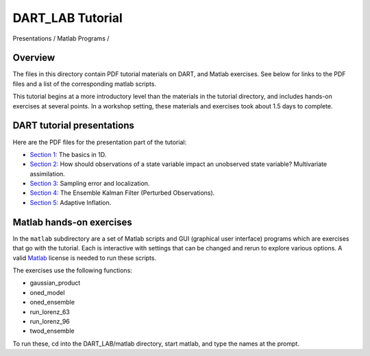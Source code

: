 DART_LAB Tutorial
=================

Presentations / Matlab Programs /

Overview
--------

The files in this directory contain PDF tutorial materials on DART, and Matlab exercises. See below for links to the PDF
files and a list of the corresponding matlab scripts.

This tutorial begins at a more introductory level than the materials in the tutorial directory, and includes hands-on
exercises at several points. In a workshop setting, these materials and exercises took about 1.5 days to complete.

DART tutorial presentations
---------------------------

Here are the PDF files for the presentation part of the tutorial:

-  `Section 1: <presentation/DART_LAB_Section01.pdf>`__ The basics in 1D.
-  `Section 2: <presentation/DART_LAB_Section02.pdf>`__ How should observations of a state variable impact an unobserved
   state variable? Multivariate assimilation.
-  `Section 3: <presentation/DART_LAB_Section03.pdf>`__ Sampling error and localization.
-  `Section 4: <presentation/DART_LAB_Section04.pdf>`__ The Ensemble Kalman Filter (Perturbed Observations).
-  `Section 5: <presentation/DART_LAB_Section05.pdf>`__ Adaptive Inflation.

Matlab hands-on exercises
-------------------------

In the ``matlab`` subdirectory are a set of Matlab scripts and GUI (graphical user interface) programs which are
exercises that go with the tutorial. Each is interactive with settings that can be changed and rerun to explore various
options. A valid `Matlab <http://www.mathworks.com/products/matlab/>`__ license is needed to run these scripts.

The exercises use the following functions:

-  gaussian_product
-  oned_model
-  oned_ensemble
-  run_lorenz_63
-  run_lorenz_96
-  twod_ensemble

To run these, cd into the DART_LAB/matlab directory, start matlab, and type the names at the prompt.
